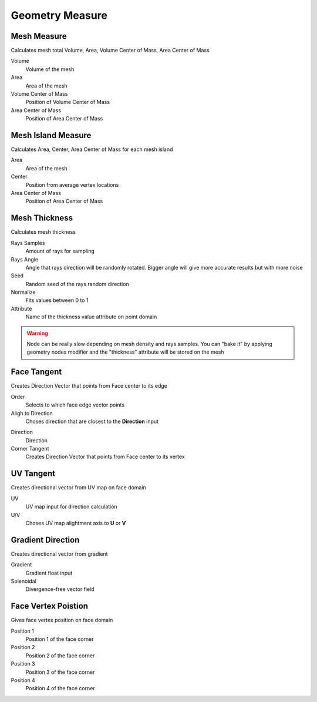Geometry Measure
===================================

************************************************************
Mesh Measure
************************************************************

Calculates mesh total Volume, Area, Volume Center of Mass, Area Center of Mass

.. image:: images/mesh_measure.png

Volume
  Volume of the mesh
  
Area
  Area of the mesh
  
Volume Center of Mass
  Position of Volume Center of Mass

Area Center of Mass
  Position of Area Center of Mass
  
  

************************************************************
Mesh Island Measure
************************************************************

Calculates Area, Center, Area Center of Mass for each mesh island

.. image:: images/m_i_m.png

Area
  Area of the mesh
  
Center
  Position from average vertex locations

Area Center of Mass
  Position of Area Center of Mass
  
  
  
************************************************************
Mesh Thickness
************************************************************

Calculates mesh thickness 

.. image:: images/mesh_thick.jpeg
  
Rays Samples
  Amount of rays for sampling
  
Rays Angle
  Angle that rays direction will be randomly rotated. Bigger angle will give more accurate results but with more noise

Seed
  Random seed of the rays random direction
  
Normalize
  Fits values between 0 to 1
  
Attribute
  Name of the thickness value attribute on point domain 
  
.. warning::
    Node can be really slow depending on mesh density and rays samples. You can "bake it" by applying geometry nodes modifier and the "thickness" attribute will be stored on the mesh
  
  
 
************************************************************
Face Tangent
************************************************************

Creates Direction Vector that points from Face center to its edge

.. image:: images/face_tangent.png
.. image:: images/face_tangent2.png

Order
  Selects to which face edge vector points
  
Aligh to Direction
  Choses direction that are closest to the **Direction** input

.. image:: images/face_tangent_a.png

Direction
  Direction
  
Corner Tangent
  Creates Direction Vector that points from Face center to its vertex

.. image:: images/face_tangent_c.png


************************************************************
UV Tangent
************************************************************

Creates directional vector from UV map on face domain

.. image:: images/uv_tangent.png

UV
  UV map input for direction calculation
  
U/V
  Choses UV map alightment axis to **U** or **V**



************************************************************
Gradient Direction
************************************************************

Creates directional vector from gradient 

.. image:: images/grad_dir.jpeg
.. image:: images/grad_dir2.PNG
.. image:: images/grad_dir.PNG

Gradient
  Gradient float input
  
Solenoidal
  Divergence-free vector field



************************************************************
Face Vertex Poistion
************************************************************

Gives face vertex position on face domain

.. image:: images/f_v_p.png
.. image:: images/f_v_p1.png
.. image:: images/f_v_p2.png  

Position 1
  Position 1 of the face corner

Position 2
  Position 2 of the face corner

Position 3
  Position 3 of the face corner

Position 4
  Position 4 of the face corner







  
  

